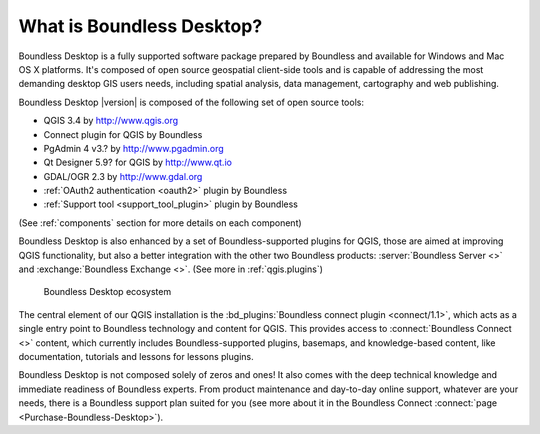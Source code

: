 .. _what_is_boundless_desktop:

What is Boundless Desktop?
==========================

Boundless Desktop is a fully supported software package prepared by Boundless
and available for Windows and Mac OS X platforms. It's composed of open source
geospatial client-side tools and is capable of addressing the most demanding
desktop GIS users needs, including spatial analysis, data management,
cartography and web publishing.

Boundless Desktop |version| is composed of the following set of open source
tools:

* QGIS 3.4 by http://www.qgis.org
* Connect plugin for QGIS by Boundless
* PgAdmin 4 v3.? by `<http://www.pgadmin.org>`_
* Qt Designer 5.9? for QGIS by `<http://www.qt.io>`_
* GDAL/OGR 2.3 by `<http://www.gdal.org>`_
* :ref:`OAuth2 authentication <oauth2>` plugin by Boundless
* :ref:`Support tool <support_tool_plugin>` plugin by Boundless

(See :ref:`components` section for more details on each component)

Boundless Desktop is also enhanced by a set of Boundless-supported plugins for
QGIS, those are aimed at improving QGIS functionality, but also a better
integration with the other two Boundless products:
:server:`Boundless Server <>` and
:exchange:`Boundless Exchange <>`. (See more in :ref:`qgis.plugins`)

.. figure:: /img/boundless_desktop_simplified_ecosystem.png

   Boundless Desktop ecosystem

The central element of our QGIS installation is the
:bd_plugins:`Boundless connect plugin <connect/1.1>`, which acts
as a single entry point to Boundless technology and content for QGIS. This
provides access to :connect:`Boundless Connect <>`
content, which currently includes Boundless-supported plugins, basemaps,
and knowledge-based content, like documentation, tutorials and lessons
for lessons plugins.

Boundless Desktop is not composed solely of zeros and ones! It also comes with
the deep technical knowledge and immediate readiness of Boundless experts. From
product maintenance and day-to-day online support, whatever are your needs,
there is a Boundless support plan suited for you (see more about it in
the Boundless Connect :connect:`page <Purchase-Boundless-Desktop>`).
